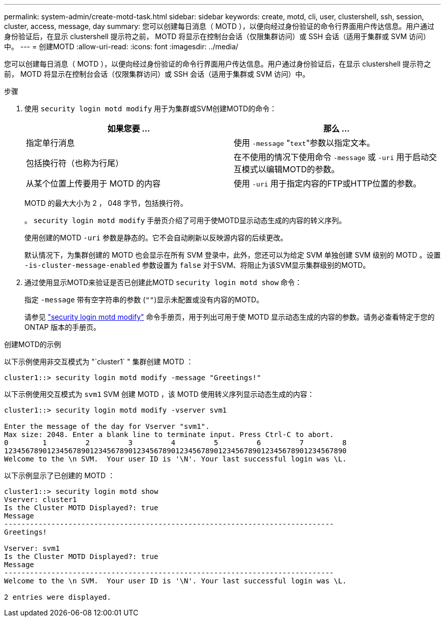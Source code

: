 ---
permalink: system-admin/create-motd-task.html 
sidebar: sidebar 
keywords: create, motd, cli, user, clustershell, ssh, session, cluster, access, message, day 
summary: 您可以创建每日消息（ MOTD ），以便向经过身份验证的命令行界面用户传达信息。用户通过身份验证后，在显示 clustershell 提示符之前， MOTD 将显示在控制台会话（仅限集群访问）或 SSH 会话（适用于集群或 SVM 访问）中。 
---
= 创建MOTD
:allow-uri-read: 
:icons: font
:imagesdir: ../media/


[role="lead"]
您可以创建每日消息（ MOTD ），以便向经过身份验证的命令行界面用户传达信息。用户通过身份验证后，在显示 clustershell 提示符之前， MOTD 将显示在控制台会话（仅限集群访问）或 SSH 会话（适用于集群或 SVM 访问）中。

.步骤
. 使用 `security login motd modify` 用于为集群或SVM创建MOTD的命令：
+
|===
| 如果您要 ... | 那么 ... 


 a| 
指定单行消息
 a| 
使用 `-message` "[.code]``text``"参数以指定文本。



 a| 
包括换行符（也称为行尾）
 a| 
在不使用的情况下使用命令 `-message` 或 `-uri` 用于启动交互模式以编辑MOTD的参数。



 a| 
从某个位置上传要用于 MOTD 的内容
 a| 
使用 `-uri` 用于指定内容的FTP或HTTP位置的参数。

|===
+
MOTD 的最大大小为 2 ， 048 字节，包括换行符。

+
。 `security login motd modify` 手册页介绍了可用于使MOTD显示动态生成的内容的转义序列。

+
使用创建的MOTD `-uri` 参数是静态的。它不会自动刷新以反映源内容的后续更改。

+
默认情况下，为集群创建的 MOTD 也会显示在所有 SVM 登录中，此外，您还可以为给定 SVM 单独创建 SVM 级别的 MOTD 。设置 `-is-cluster-message-enabled` 参数设置为 `false` 对于SVM、将阻止为该SVM显示集群级别的MOTD。

. 通过使用显示MOTD来验证是否已创建此MOTD `security login motd show` 命令：
+
指定 `-message` 带有空字符串的参数 (`""`)显示未配置或没有内容的MOTD。

+
请参见 https://docs.netapp.com/ontap-9/topic/com.netapp.doc.dot-cm-cmpr-980/security%5F%5Flogin%5F%5Fmotd%5F%5Fmodify.html["security login motd modify"] 命令手册页，用于列出可用于使 MOTD 显示动态生成的内容的参数。请务必查看特定于您的 ONTAP 版本的手册页。



.创建MOTD的示例
以下示例使用非交互模式为 "`cluster1` " 集群创建 MOTD ：

[listing]
----
cluster1::> security login motd modify -message "Greetings!"
----
以下示例使用交互模式为 `svm1` SVM 创建 MOTD ，该 MOTD 使用转义序列显示动态生成的内容：

[listing]
----
cluster1::> security login motd modify -vserver svm1

Enter the message of the day for Vserver "svm1".
Max size: 2048. Enter a blank line to terminate input. Press Ctrl-C to abort.
0        1         2         3         4         5         6         7         8
12345678901234567890123456789012345678901234567890123456789012345678901234567890
Welcome to the \n SVM.  Your user ID is '\N'. Your last successful login was \L.
----
以下示例显示了已创建的 MOTD ：

[listing]
----
cluster1::> security login motd show
Vserver: cluster1
Is the Cluster MOTD Displayed?: true
Message
-----------------------------------------------------------------------------
Greetings!

Vserver: svm1
Is the Cluster MOTD Displayed?: true
Message
-----------------------------------------------------------------------------
Welcome to the \n SVM.  Your user ID is '\N'. Your last successful login was \L.

2 entries were displayed.
----